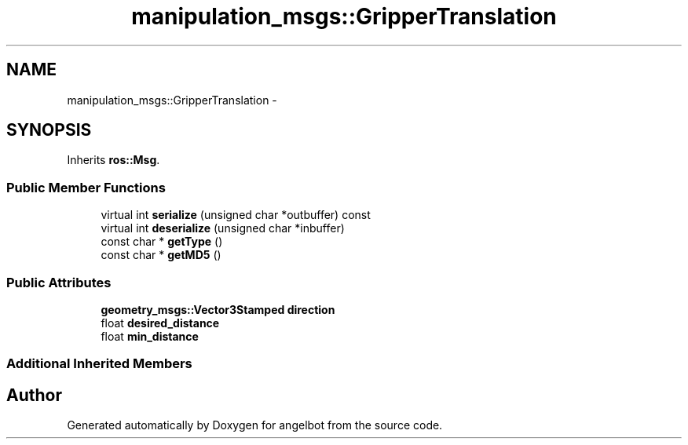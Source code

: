 .TH "manipulation_msgs::GripperTranslation" 3 "Sat Jul 9 2016" "angelbot" \" -*- nroff -*-
.ad l
.nh
.SH NAME
manipulation_msgs::GripperTranslation \- 
.SH SYNOPSIS
.br
.PP
.PP
Inherits \fBros::Msg\fP\&.
.SS "Public Member Functions"

.in +1c
.ti -1c
.RI "virtual int \fBserialize\fP (unsigned char *outbuffer) const "
.br
.ti -1c
.RI "virtual int \fBdeserialize\fP (unsigned char *inbuffer)"
.br
.ti -1c
.RI "const char * \fBgetType\fP ()"
.br
.ti -1c
.RI "const char * \fBgetMD5\fP ()"
.br
.in -1c
.SS "Public Attributes"

.in +1c
.ti -1c
.RI "\fBgeometry_msgs::Vector3Stamped\fP \fBdirection\fP"
.br
.ti -1c
.RI "float \fBdesired_distance\fP"
.br
.ti -1c
.RI "float \fBmin_distance\fP"
.br
.in -1c
.SS "Additional Inherited Members"


.SH "Author"
.PP 
Generated automatically by Doxygen for angelbot from the source code\&.
